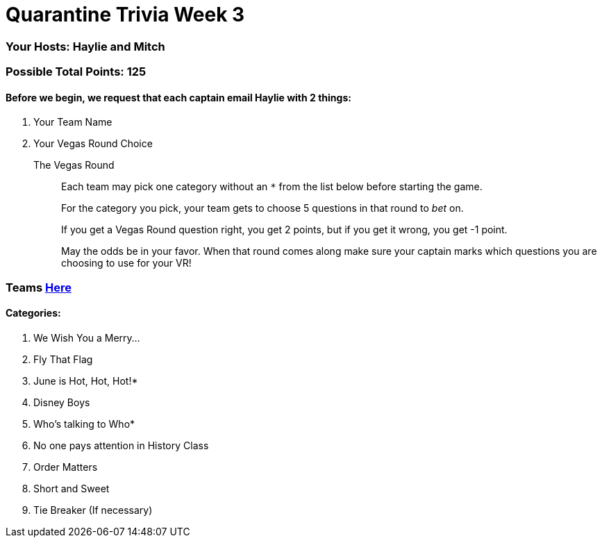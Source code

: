 = Quarantine Trivia Week 3

=== Your Hosts: Haylie and Mitch

=== Possible Total Points: 125

==== Before we begin, we request that each captain email Haylie with 2 things:
1. Your Team Name
2. Your Vegas Round Choice

The Vegas Round:: 
+
--
Each team may pick one category without an `*` from the list below before starting the game.

For the category you pick, your team gets to choose 5 questions in that round to _bet_ on.

If you get a Vegas Round question right, you get 2 points, but if you get it wrong, you get -1 point. 

May the odds be in your favor. When that round comes along make sure your captain marks which questions you are choosing to use for your VR!
--

=== Teams link:teams/april25teams.html[Here]
==== Categories:

1. We Wish You a Merry…
2. Fly That Flag
3. June is Hot, Hot, Hot!*
4. Disney Boys
5. Who's talking to Who*
6. No one pays attention in History Class
7. Order Matters
8. Short and Sweet
9. Tie Breaker (If necessary)
